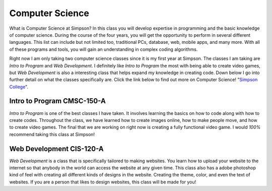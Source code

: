 Computer Science
================

What is Computer Science at Simpson? In this class you will develop expertise in
programming and the basic knowledge of computer science. During the course of the
four years, you will get the opportunity to perform in several different languages.
This list can include but not limited too, traditional PCs, database, web, mobile apps,
and many more. With all of these programs and tools, you will gain an understanding
in complex coding algorithms.

Right now I am only taking two computer science classes since it is my first
year at Simpson. The classes I am taking are *Intro to Program* and *Web Development*.
I definitely like *Intro to Program* the most with being able to create video games,
but *Web Development* is also a interesting class that helps expand my knowledge in
creating code. Down below I go into further detail on what the classes specifically
are. Click the link below to find out more on Computer Science!
"`Simpson College <https://simpson.edu/academics/departments/academics/departments/department-computer-science/computer-science>`_".

Intro to Program CMSC-150-A
---------------------------

*Intro to Program* is one of the best classes I have taken. It involves learning
the basics on how to code along with how to create codes. Throughout the class,
we have learned how to create images online, how to make people move, and how
to create video games. The final that we are working on right now is creating
a fully functional video game. I would *100%* recommend taking this class at
Simpson!


Web Development CIS-120-A
-------------------------

*Web Development* is a class that is specifically tailored to making websites.
You learn how to upload your website to the internet so that anybody in the world
can access the website at any given time. This class also has a adobe photoshop
kind of feel with creating all different kinds of designs in the website. Creating
the theme, color, and even the text of websites. If you are a person that likes
to design websites, this class will be made for you!
